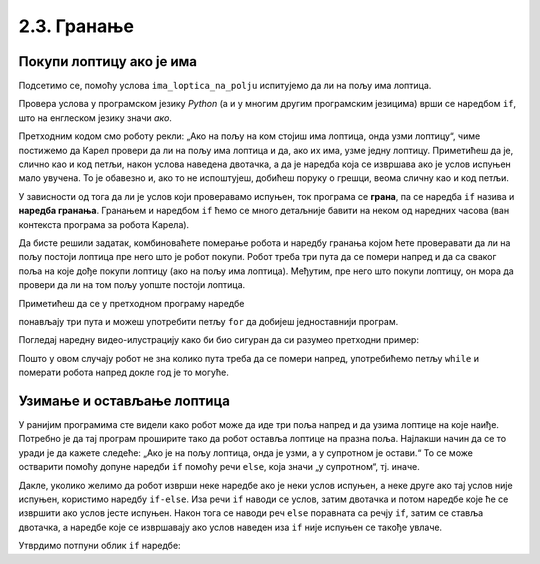 2.3. Гранање
############

Покупи лоптицу ако је има
'''''''''''''''''''''''''

.. questionnote::

   Помози роботу да покупи лоптицу на пољу, ако је има.


Подсетимо се, помоћу услова ``ima_loptica_na_polju`` испитујемо да ли 
на пољу има лоптица. 

.. activecode:: Карел_покупи_лоптицу_ако_је_има_if
   :passivecode: true

   if ima_loptica_na_polju():
       uzmi()

Провера услова у програмском језику *Python* (а и у многим 
другим програмским језицима) врши се наредбом ``if``, што на енглеском 
језику значи *ако*.

Претходним кодом смо роботу рекли: „Ако на пољу 
на ком стојиш има лоптица, онда узми лоптицу“, чиме постижемо да 
Карел провери да ли на пољу има лоптица и да, ако их има, узме једну 
лоптицу. Приметићеш да је, слично као и код петљи, након услова 
наведена двотачка, а да је наредба која се извршава ако је услов 
испуњен мало увучена. То је обавезно и, ако то не испоштујеш, добићеш 
поруку о грешци, веома сличну као и код петљи.

У зависности од тога да ли је услов који проверавамо испуњен, ток 
програма се **грана**, па се наредба ``if`` назива и **наредба гранања**. 
Гранањем и наредбом ``if`` ћемо се много детаљније бавити 
на неком од наредних часова (ван контекста програма за робота Карела).

.. questionnote::

   Наредни лавиринт је зачаран. Сваки пут када се робот покрене, 
   лоптице на три поља испред њега се наместе другачије. Напиши 
   програм којим робот купи све лоптице.


Да бисте решили задатак, комбиноваћете померање робота и 
наредбу гранања којом ћете проверавати да ли на пољу постоји лоптица 
пре него што је робот покупи.
Робот треба три пута да се помери напред и да са сваког поља на које 
дође покупи лоптицу (ако на пољу има лоптица). Међутим, пре него што 
покупи лоптицу, он мора да провери да ли на том пољу уопште постоји 
лоптица. 



   
.. karel:: Карел_покупи_лоптицу_ако_је_има
   :blockly:

   {
      setup: function() {
	   var world = new World(4, 1);
           world.setRobotStartAvenue(1);
           world.setRobotStartStreet(1);
           world.setRobotStartDirection("E");
	   for (var k = 2; k <= 4; k++)
	      if (Math.random() > 0.5) 
                  world.putBall(k, 1);
           var robot = new Robot();
	   var code = ["from karel import *",
					"napred();             # idi napred",
					"if ima_loptica_na_polju():  # ako je na polju loptica:",
					"    uzmi()       #    uzmi lopticu",
					"",
					"napred();             # idi napred",
					"if ima_loptica_na_polju():  # ako je na polju loptica:",
					"    uzmi()       #    uzmi lopticu",
					"",
					"# dopuni program", "???"]
	   return {world: world, robot: robot, code: code};
      },

      isSuccess: function(robot, world) {
           return world.getBalls(2, 1) == 0 &&
	          world.getBalls(3, 1) == 0 &&
	          world.getBalls(4, 1) == 0;
      }
   }

Приметићеш да се у претходном програму наредбе 

.. activecode:: Карел_покупи_лоптицу_ако_је_има_тело_петље
   :passivecode: true

   napred()
   if ima_loptica_na_polju():
       uzmi()

понављају три пута и можеш употребити петљу ``for`` да добијеш једноставнији програм.


.. karel:: Карел_покупи_лоптицу_ако_је_има_for
    :blockly:
   
    {
      setup: function() {
	   var world = new World(4, 1);
           world.setRobotStartAvenue(1);
           world.setRobotStartStreet(1);
           world.setRobotStartDirection("E");
	   for (var k = 2; k <= 4; k++)
	      if (Math.random() > 0.5) 
                  world.putBall(k, 1);
           var robot = new Robot();
	   var code = ["from karel import *",
        "for i in range(3): # ponovi tri puta",
        "    ??? # idi napred",
        "    if ???: # ako je na polju loptica",
        "        ??? # uzmi lopticu"]
            return {world: world, robot: robot, code: code};
            },

      isSuccess: function(robot, world) {
           return world.getBalls(2, 1) == 0 &&
	          world.getBalls(3, 1) == 0 &&
	          world.getBalls(4, 1) == 0;
      }
    }
  
Погледај наредну видео-илустрацију како би био сигуран да си разумео претходни пример:

.. ytpopup:: mgg7QOm_ybc
      :width: 735
      :height: 415
      :align: center

.. questionnote::

   И наредни лавиринт је зачаран и његова дужина се мења сваки пут 
   када се робот покрене, при чему се лоптице на пољима поново 
   непредвидиво размештају. Напиши програм којим робот у оваквом 
   лавиринту купи све лоптице.

Пошто у овом случају робот не зна колико пута треба да се помери 
напред, употребићемо петљу ``while`` и померати робота напред докле год је то могуће.

.. karel:: Карел_покупи_лоптицу_ако_је_има_while
    :blockly:
   
    {
      setup: function() {
	   var world = new World(Math.floor(3 + 5 * Math.random()), 1);
           world.setRobotStartAvenue(1);
           world.setRobotStartStreet(1);
           world.setRobotStartDirection("E");
	   for (var k = 2; k <= world.getAvenues(); k++)
	      if (Math.random() > 0.5) 
                  world.putBall(k, 1);
           var robot = new Robot();
	   var code = ["from karel import *",
        "while moze_napred():",   
        "    ??? # popravi ovu liniju",
        "    if ima_loptica_na_polju():",
        "        ??? # popravi ovu liniju"]
	   return {world: world, robot: robot, code: code};
      },

      isSuccess: function(robot, world) {
	   for (var k = 2; k <= world.getAvenues(); k++)
              if (world.getBalls(k, 1) != 0)
	         return false;
	   return true;
      }
    }
    
Узимање и остављање лоптица
'''''''''''''''''''''''''''

.. questionnote::

   Карел не зна где се налазе лоптице. Задатак му је да пређе три поља 
   испред себе и притом узме лоптице са оних поља на којима се 
   налазе а да их постави на она поља на којима се не налазе.
   У овом задатку
   Карел има неограничен број лоптица код себе тако да може да остави лоптицу
   када год је то потребно.

У ранијим програмима сте видели како робот може да иде три поља напред 
и да узима лоптице на које наиђе. Потребно је да тај програм проширите 
тако да робот оставља лоптице на празна поља. Најлакши начин да се то 
уради је да кажете следеће: „Ако је на пољу лоптица, онда је узми, а у 
супротном је остави.“ То се може остварити помоћу допуне наредби ``if`` 
помоћу речи ``else``, која значи „у супротном“, тј. иначе.

.. karel:: Карел_узми_и_остави_лоптице
    :blockly:
   
    {
      setup: function() {
	   var world = new World(4, 1);
           world.setRobotStartAvenue(1);
           world.setRobotStartStreet(1);
           world.setRobotStartDirection("E");
	   world.balls = [];
	   for (var k = 2; k <= world.getAvenues(); k++) {
	      var ball = Math.random() > 0.5;
	      world.balls.push(ball);
	      if (ball)
                  world.putBall(k, 1);
           }
           var robot = new Robot();
	   robot.setInfiniteBalls(true);
	   var code = ["from karel import *",
        "for i in range(3):",
        "    napred()",
        "    if ima_loptica_na_polju():",
        "        uzmi()",
        "    else:",
        "        ostavi()"
	   ]
	   return {world: world, robot: robot, code: code};
      },

      isSuccess: function(robot, world) {
	   for (var k = 2; k <= world.getAvenues(); k++)
              if (world.getBalls(k, 1) == world.balls[k-2])
	         return false;
	   return true;
      }
    }

Дакле, уколико желимо да робот изврши неке наредбе ако је неки услов 
испуњен, а неке друге ако тај услов није испуњен, користимо наредбу 
``if-else``. Иза речи ``if`` наводи се услов, затим двотачка и потом наредбе које 
ће се извршити ако услов јесте испуњен. Након тога се наводи 
реч ``else`` поравната са речју ``if``, затим се ставља двотачка, а наредбе које 
се извршавају ако услов наведен иза ``if`` није испуњен се такође увлаче.

Утврдимо потпуни облик ``if`` наредбе:

.. ytpopup:: JKJZUUGGFTg
      :width: 735
      :height: 415
      :align: center
